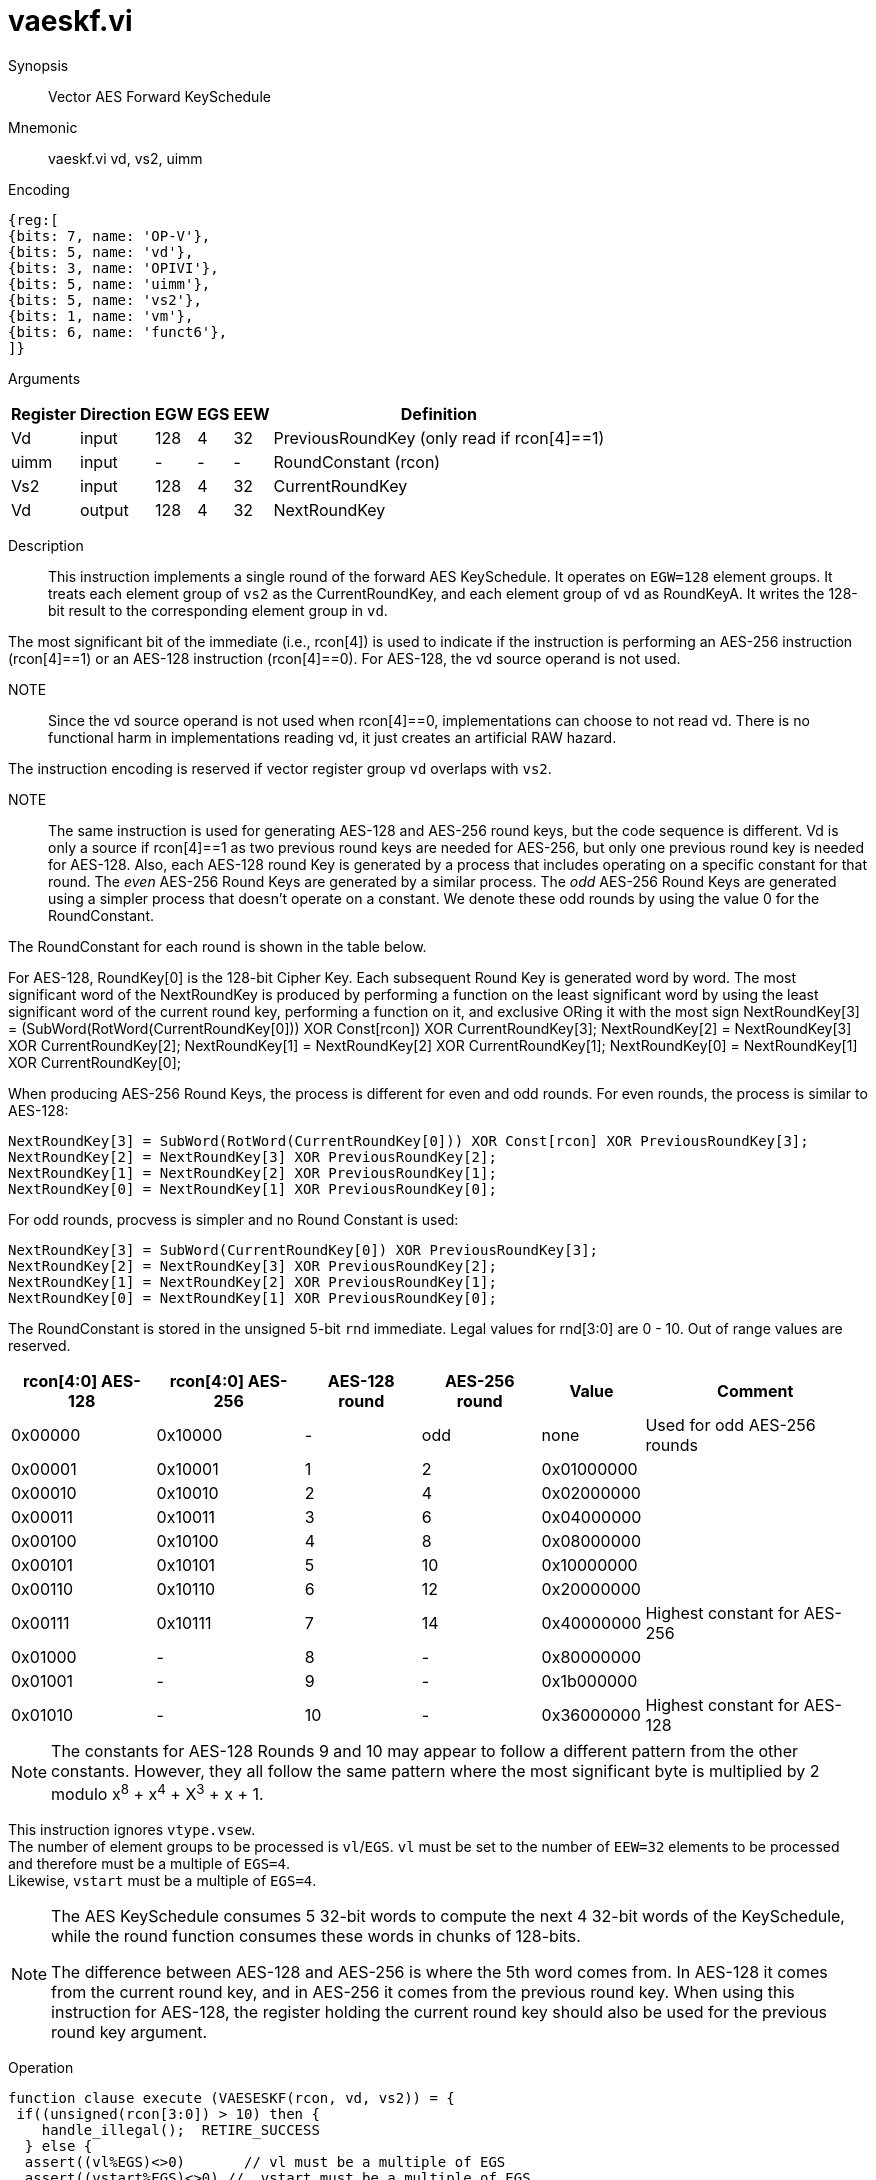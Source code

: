[[insns-vaeskf, Vector AES Forward KeySchedule]]
= vaeskf.vi

Synopsis::
Vector AES Forward KeySchedule

Mnemonic::
vaeskf.vi vd, vs2, uimm

Encoding::
[wavedrom, , svg]
....
{reg:[
{bits: 7, name: 'OP-V'},
{bits: 5, name: 'vd'},
{bits: 3, name: 'OPIVI'},
{bits: 5, name: 'uimm'},
{bits: 5, name: 'vs2'},
{bits: 1, name: 'vm'},
{bits: 6, name: 'funct6'},
]}
....

Arguments::

[%autowidth]
[%header,cols="4,2,2,2,2,2"]
|===
|Register
|Direction
|EGW
|EGS 
|EEW
|Definition

| Vd   | input  | 128  | 4 | 32 | PreviousRoundKey (only read if rcon[4]==1)
| uimm | input  | -    | - | -  | RoundConstant (rcon)
| Vs2  | input  | 128  | 4 | 32 | CurrentRoundKey
| Vd   | output | 128  | 4 | 32 | NextRoundKey
|===

Description:: 
This instruction implements a single round of the forward AES KeySchedule. It operates on `EGW=128` element groups. It treats each element group of `vs2` as the CurrentRoundKey,
and each element group of `vd` as RoundKeyA.
It writes the 128-bit result to the corresponding element group in `vd`.

The most significant bit of the immediate (i.e., rcon[4]) is used to indicate if the instruction is
performing an AES-256 instruction (rcon[4]==1) or an AES-128 instruction (rcon[4]==0). For AES-128, the 
vd source operand is not used.

NOTE::
Since the vd source operand is not used when rcon[4]==0, implementations can choose to not read vd.
There is no functional harm in implementations reading vd, it just creates an artificial RAW hazard.



The instruction encoding is reserved if vector register group `vd` overlaps with `vs2`.

NOTE::
The same instruction is used for generating AES-128 and AES-256 round keys, but the
code sequence is different. Vd is only a source if rcon[4]==1 as two previous round
keys are needed for AES-256, but only one previous round key is needed for AES-128.
// For AES-128, the NextRoundKey is generated from a single
// 128-bit Round Key, while for AES-256, the NextRoundKey is generated from two
// 128-bit Round Keys. 
Also, each AES-128 round Key is generated by a process that
includes operating on a specific constant for that round. The _even_ AES-256
Round Keys are generated by a similar process. The _odd_ AES-256 Round Keys
are generated using a simpler process that doesn't operate on a constant. We
denote these odd rounds by using the value 0 for the RoundConstant.

The RoundConstant for each round is shown in the table below. 

For AES-128, RoundKey[0] is the 128-bit Cipher Key. Each subsequent Round Key is generated
word by word. The most significant word of the NextRoundKey is produced by performing
a function on the least significant word 
by using the least significant word of the current round key, performing a function on it,
and exclusive ORing it with the most sign
    NextRoundKey[3] = (SubWord(RotWord(CurrentRoundKey[0])) XOR Const[rcon]) XOR CurrentRoundKey[3];
    NextRoundKey[2] = NextRoundKey[3] XOR CurrentRoundKey[2];
    NextRoundKey[1] = NextRoundKey[2] XOR CurrentRoundKey[1];
    NextRoundKey[0] = NextRoundKey[1] XOR CurrentRoundKey[0];

When producing AES-256 Round Keys, the process is different for even and odd rounds. For even rounds,
the process is similar to AES-128:

  NextRoundKey[3] = SubWord(RotWord(CurrentRoundKey[0])) XOR Const[rcon] XOR PreviousRoundKey[3];
  NextRoundKey[2] = NextRoundKey[3] XOR PreviousRoundKey[2];
  NextRoundKey[1] = NextRoundKey[2] XOR PreviousRoundKey[1];
  NextRoundKey[0] = NextRoundKey[1] XOR PreviousRoundKey[0];

For odd rounds, procvess is simpler and no Round Constant is used:

  NextRoundKey[3] = SubWord(CurrentRoundKey[0]) XOR PreviousRoundKey[3];
  NextRoundKey[2] = NextRoundKey[3] XOR PreviousRoundKey[2];
  NextRoundKey[1] = NextRoundKey[2] XOR PreviousRoundKey[1];
  NextRoundKey[0] = NextRoundKey[1] XOR PreviousRoundKey[0];

The RoundConstant is stored in the unsigned 5-bit `rnd` immediate. Legal
values for rnd[3:0] are 0 - 10. Out of range values are reserved.


[%autowidth]
[%header,cols="4,4,2,2,2,2"]
|===
|rcon[4:0] AES-128
|rcon[4:0] AES-256 
|AES-128 round
|AES-256 round
|Value
|Comment

| 0x00000 | 0x10000 |- | odd | none       | Used for odd AES-256 rounds
| 0x00001 | 0x10001 |1 |  2   | 0x01000000 |
| 0x00010 | 0x10010 |2 |  4   | 0x02000000 |
| 0x00011 | 0x10011 |3 |  6   | 0x04000000 | 
| 0x00100 | 0x10100 |4 |  8   | 0x08000000 |
| 0x00101 | 0x10101 |5 |  10  | 0x10000000 |
| 0x00110 | 0x10110 |6 |  12  | 0x20000000 |
| 0x00111 | 0x10111 |7 |  14  | 0x40000000 | Highest constant for AES-256
| 0x01000 | -       |8 |  -   | 0x80000000 |
| 0x01001 | -       |9 |  -   | 0x1b000000 |
| 0x01010 | -       |10|  -   | 0x36000000 | Highest constant for AES-128
|===  

[NOTE]
====
The constants for AES-128 Rounds 9 and 10 may appear to follow a different pattern from
the other constants. However, they all follow the same pattern where the most significant
byte is multiplied by 2 modulo x^8^ + x^4^ + X^3^ + x + 1.
====


This instruction ignores `vtype.vsew`. +
The number of element groups to be processed is `vl`/`EGS`.
`vl` must be set to the number of `EEW=32` elements to be processed and 
therefore must be a multiple of `EGS=4`. + 
Likewise, `vstart` must be a multiple of `EGS=4`.


[NOTE]
====
The AES KeySchedule consumes 5 32-bit words to compute the next 4 32-bit
words of the KeySchedule, while the round function consumes these words
in chunks of 128-bits.

The difference between AES-128 and AES-256 is where the 5th word comes from.
In AES-128 it comes from the current round key, and in AES-256 it comes from the
previous round key. When using this instruction for AES-128, the register holding
the current round key should also be used for the previous round key argument.
====


Operation::
[source,Sail]
--
function clause execute (VAESESKF(rcon, vd, vs2)) = {
 if((unsigned(rcon[3:0]) > 10) then {
    handle_illegal();  RETIRE_SUCCESS
  } else {
  assert((vl%EGS)<>0)       // vl must be a multiple of EGS
  assert((vstart%EGS)<>0) //  vstart must be a multiple of EGS

  eg_len = (vl/EGS)
  eg_start = (vstart/EGS)

// Insert constant table here

  foreach (i from eg_start to eg_len-1) {
      let CurrentRoundKey[3:0]  : bits(32)  = get_velem(vs2, EGW=128, i);
      if rcon[4] == 1 then
        let RoundKeyB[3:0] : bits(32)  = get_velem(vd, EGW=128, i); // Previous round key
      else
         let RoundKeyB[3:0] : bits(32)  = CurrentRoundKey;

      let w[3] : bits(32) = if (rcon==0) then
        RoundKeyB[3] XOR SubWord(CurrentRoundKey[0])
      else
        RoundKeyB[3] XOR SubWord(RotWord(CurrentRoundKey[0])) XOR Const[rcon];
      w[2] : bits(32) = w[3] XOR RoundKeyB[2]
      w[1] : bits(32) = w[2] XOR RoundKeyB[1]
      w[0] : bits(32) = w[1] XOR RoundKeyB[0]
      set_velem(vd, EGW=128, i, w[3:0]);
    }
    RETIRE_SUCCESS
  }
}
--

Included in::
[%header,cols="4,2,2"]
|===
|Extension
|Minimum version
|Lifecycle state

| <<zvkns>>
| v0.1.0
| In Development
|===

